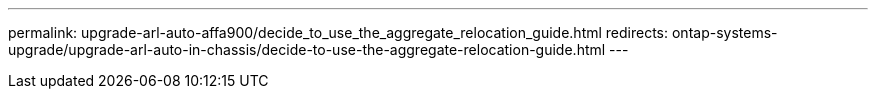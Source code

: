 ---
permalink: upgrade-arl-auto-affa900/decide_to_use_the_aggregate_relocation_guide.html
redirects: ontap-systems-upgrade/upgrade-arl-auto-in-chassis/decide-to-use-the-aggregate-relocation-guide.html
---
